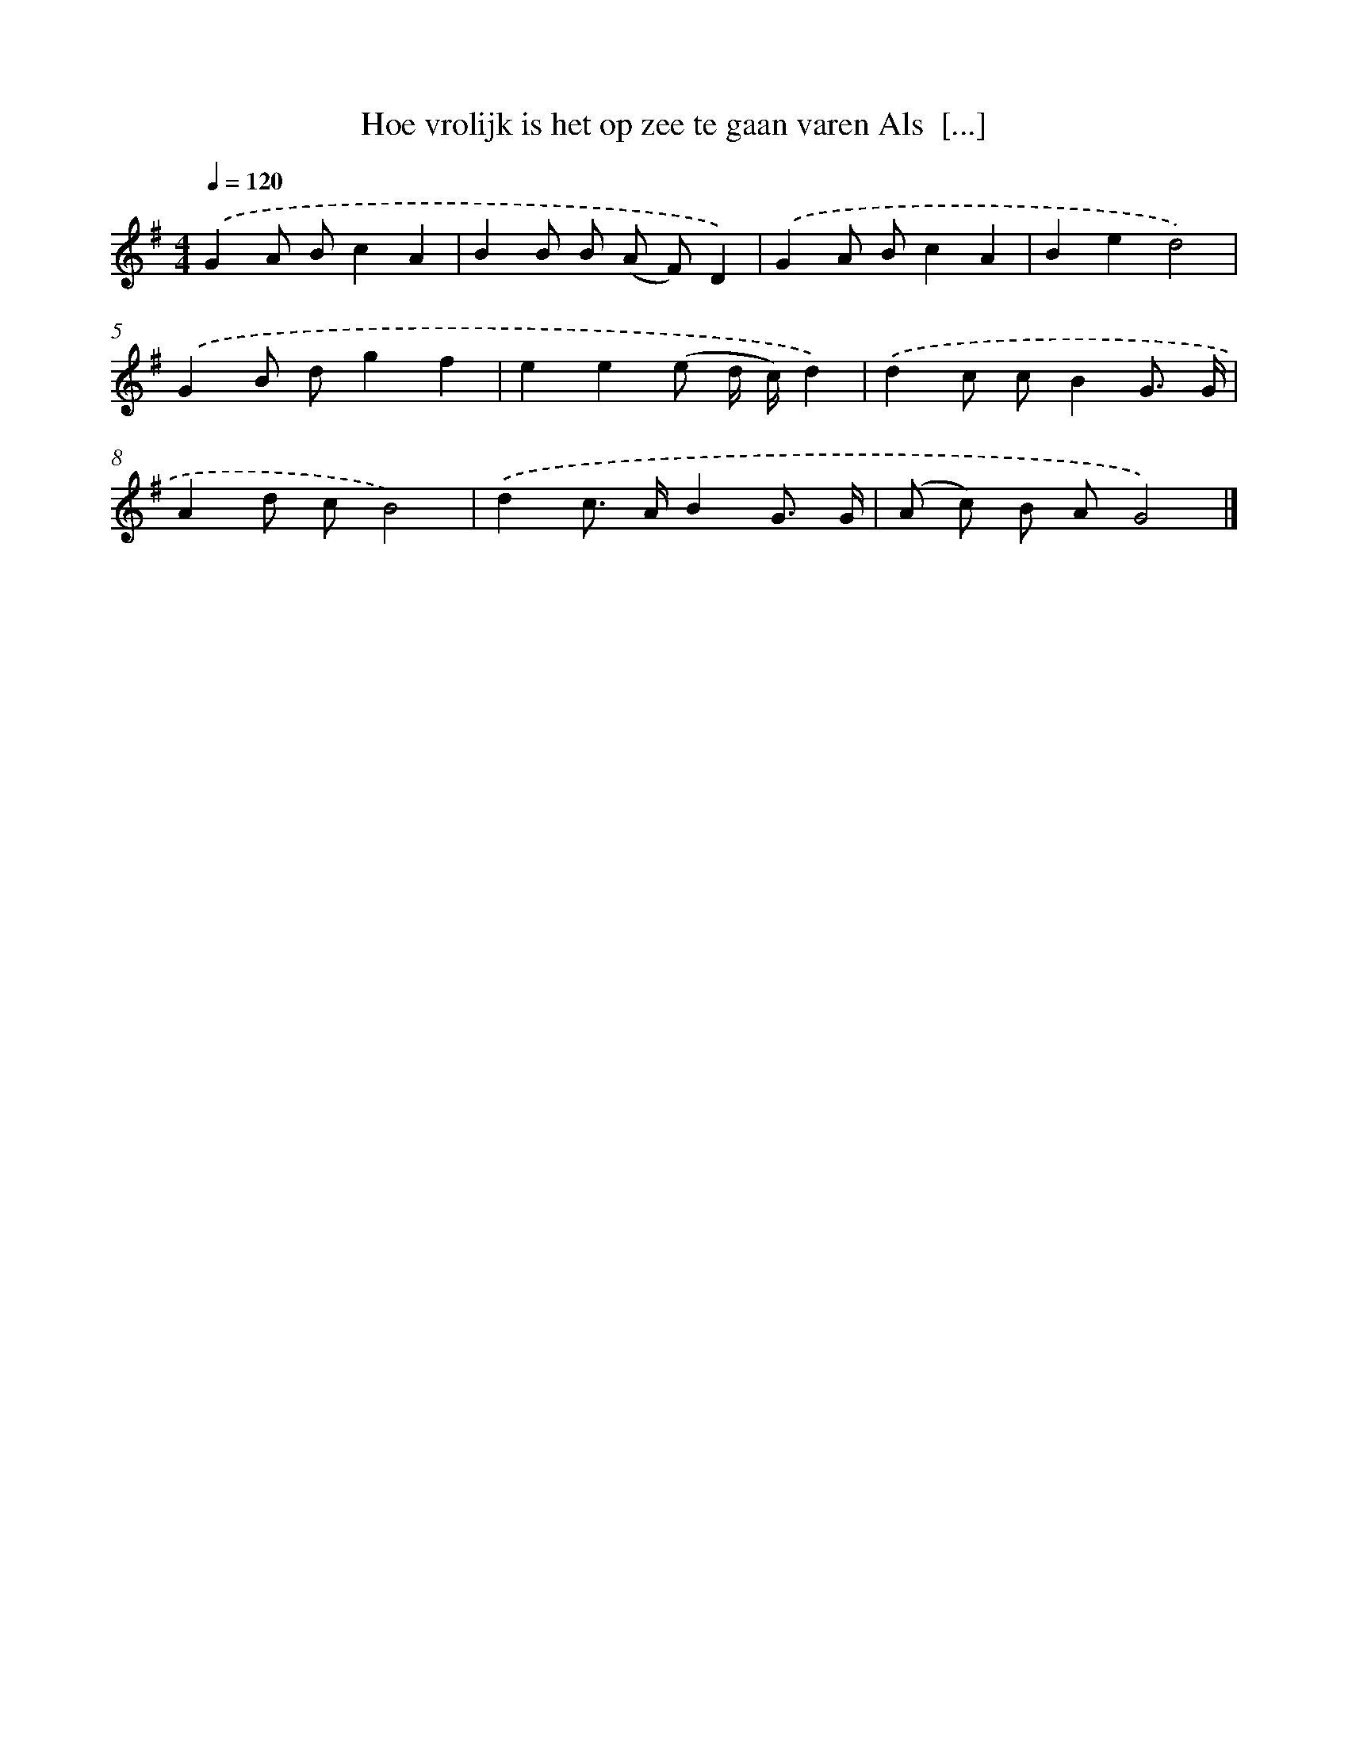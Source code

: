 X: 1291
T: Hoe vrolijk is het op zee te gaan varen Als  [...]
%%abc-version 2.0
%%abcx-abcm2ps-target-version 5.9.1 (29 Sep 2008)
%%abc-creator hum2abc beta
%%abcx-conversion-date 2018/11/01 14:35:41
%%humdrum-veritas 1486296247
%%humdrum-veritas-data 840319834
%%continueall 1
%%barnumbers 0
L: 1/8
M: 4/4
Q: 1/4=120
K: G clef=treble
.('G2A Bc2A2 |
B2B B (A F)D2) |
.('G2A Bc2A2 |
B2e2d4) |
.('G2B dg2f2 |
e2e2(e d/ c/)d2) |
.('d2c cB2G3/ G/ |
A2d cB4) |
.('d2c> AB2G3/ G/ |
(A c) B AG4) |]
